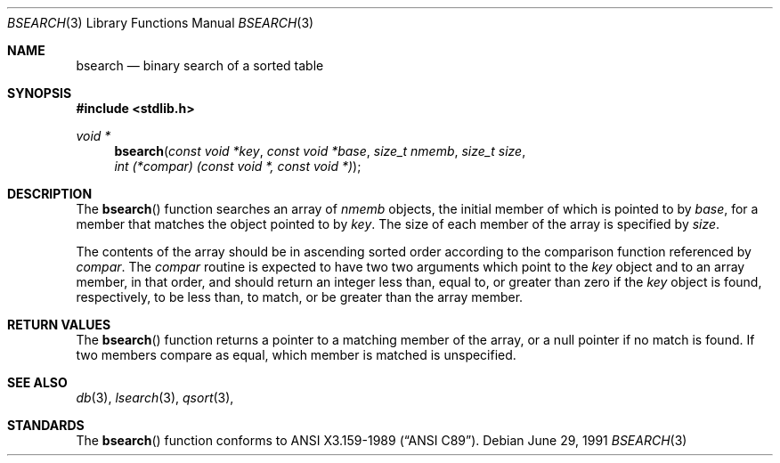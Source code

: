 .\" Copyright (c) 1990, 1991 The Regents of the University of California.
.\" All rights reserved.
.\"
.\" This code is derived from software contributed to Berkeley by
.\" the American National Standards Committee X3, on Information
.\" Processing Systems.
.\"
.\" Redistribution and use in source and binary forms, with or without
.\" modification, are permitted provided that the following conditions
.\" are met:
.\" 1. Redistributions of source code must retain the above copyright
.\"    notice, this list of conditions and the following disclaimer.
.\" 2. Redistributions in binary form must reproduce the above copyright
.\"    notice, this list of conditions and the following disclaimer in the
.\"    documentation and/or other materials provided with the distribution.
.\" 3. All advertising materials mentioning features or use of this software
.\"    must display the following acknowledgement:
.\"	This product includes software developed by the University of
.\"	California, Berkeley and its contributors.
.\" 4. Neither the name of the University nor the names of its contributors
.\"    may be used to endorse or promote products derived from this software
.\"    without specific prior written permission.
.\"
.\" THIS SOFTWARE IS PROVIDED BY THE REGENTS AND CONTRIBUTORS ``AS IS'' AND
.\" ANY EXPRESS OR IMPLIED WARRANTIES, INCLUDING, BUT NOT LIMITED TO, THE
.\" IMPLIED WARRANTIES OF MERCHANTABILITY AND FITNESS FOR A PARTICULAR PURPOSE
.\" ARE DISCLAIMED.  IN NO EVENT SHALL THE REGENTS OR CONTRIBUTORS BE LIABLE
.\" FOR ANY DIRECT, INDIRECT, INCIDENTAL, SPECIAL, EXEMPLARY, OR CONSEQUENTIAL
.\" DAMAGES (INCLUDING, BUT NOT LIMITED TO, PROCUREMENT OF SUBSTITUTE GOODS
.\" OR SERVICES; LOSS OF USE, DATA, OR PROFITS; OR BUSINESS INTERRUPTION)
.\" HOWEVER CAUSED AND ON ANY THEORY OF LIABILITY, WHETHER IN CONTRACT, STRICT
.\" LIABILITY, OR TORT (INCLUDING NEGLIGENCE OR OTHERWISE) ARISING IN ANY WAY
.\" OUT OF THE USE OF THIS SOFTWARE, EVEN IF ADVISED OF THE POSSIBILITY OF
.\" SUCH DAMAGE.
.\"
.\"     from: @(#)bsearch.3	5.6 (Berkeley) 6/29/91
.\"	$Id: bsearch.3,v 1.1 1995/10/18 08:42:16 deraadt Exp $
.\"
.Dd June 29, 1991
.Dt BSEARCH 3
.Os
.Sh NAME
.Nm bsearch
.Nd binary search of a sorted table
.Sh SYNOPSIS
.Fd #include <stdlib.h>
.Ft void *
.Fn bsearch "const void *key" "const void *base" "size_t nmemb" "size_t size" "int (*compar) (const void *, const void *)"
.Sh DESCRIPTION
The
.Fn bsearch
function searches an array of
.Fa nmemb
objects, the initial member of which is 
pointed to by
.Fa base ,
for a member that matches the object pointed to by
.Fa key .
The size of each member of the array is specified by 
.Fa size .
.Pp
The contents of the array should be in ascending sorted order according
to the comparison function referenced by
.Fa compar .
The
.Fa compar
routine
is expected to have two
two arguments which point to the
.Fa key
object and to an array member, in that order, and should return an integer
less than, equal to, or greater than zero if the
.Fa key
object is found, respectively, to be less than, to match, or be
greater than the array member.
.Sh RETURN VALUES
The
.Fn bsearch
function returns a pointer to a matching member of the array, or a null
pointer if no match is found.
If two members compare as equal, which member is matched is unspecified.
.Sh SEE ALSO
.Xr db 3 ,
.Xr lsearch 3 ,
.Xr qsort 3 ,
.\" .Xr tsearch 3
.Sh STANDARDS
The
.Fn bsearch
function conforms to
.St -ansiC .
